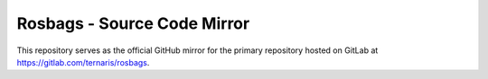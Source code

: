 ============================
Rosbags - Source Code Mirror
============================

This repository serves as the official GitHub mirror for the primary repository hosted on GitLab at https://gitlab.com/ternaris/rosbags.
